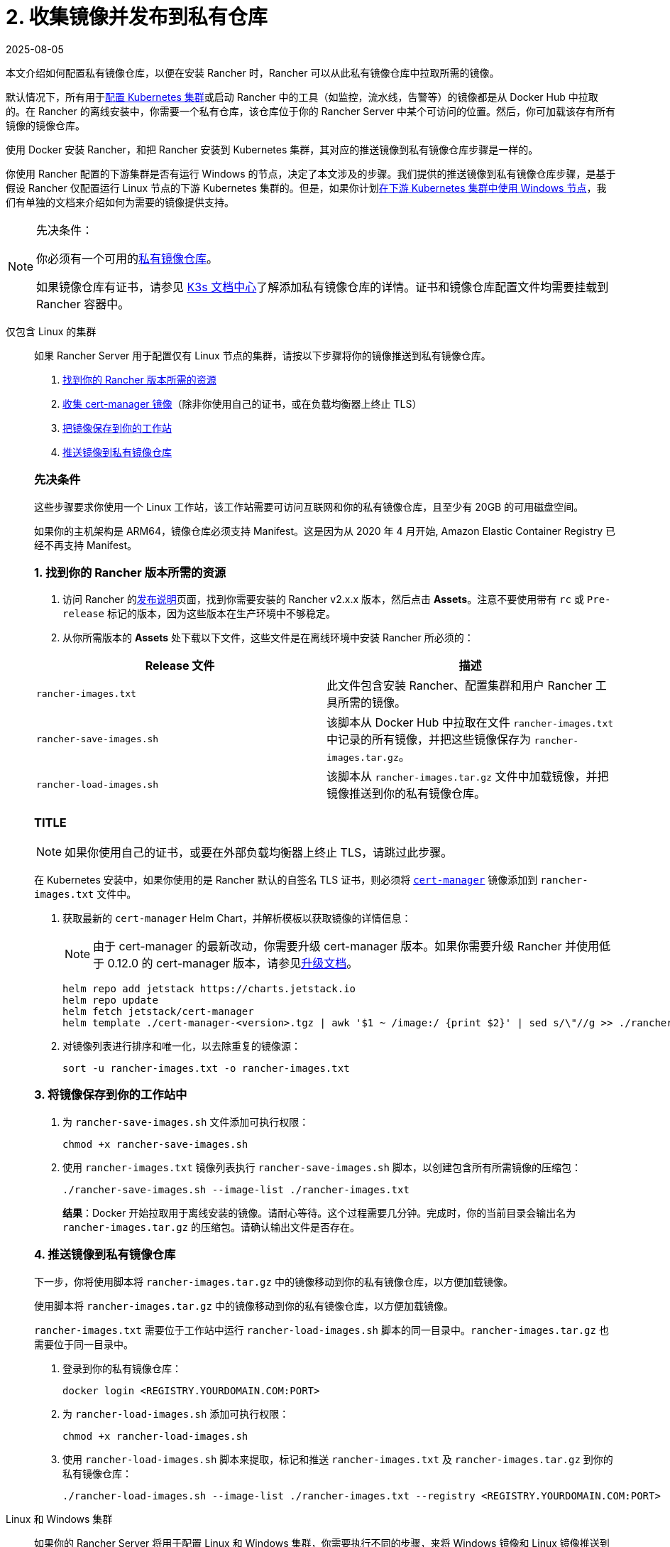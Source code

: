 = 2. 收集镜像并发布到私有仓库
:revdate: 2025-08-05
:page-revdate: {revdate}

本文介绍如何配置私有镜像仓库，以便在安装 Rancher 时，Rancher 可以从此私有镜像仓库中拉取所需的镜像。

默认情况下，所有用于xref:cluster-deployment/cluster-deployment.adoc[配置 Kubernetes 集群]或启动 Rancher 中的工具（如监控，流水线，告警等）的镜像都是从 Docker Hub 中拉取的。在 Rancher 的离线安装中，你需要一个私有仓库，该仓库位于你的 Rancher Server 中某个可访问的位置。然后，你可加载该存有所有镜像的镜像仓库。

使用 Docker 安装 Rancher，和把 Rancher 安装到 Kubernetes 集群，其对应的推送镜像到私有镜像仓库步骤是一样的。

你使用 Rancher 配置的下游集群是否有运行 Windows 的节点，决定了本文涉及的步骤。我们提供的推送镜像到私有镜像仓库步骤，是基于假设 Rancher 仅配置运行 Linux 节点的下游 Kubernetes 集群的。但是，如果你计划xref:cluster-deployment/custom-clusters/windows/use-windows-clusters.adoc[在下游 Kubernetes 集群中使用 Windows 节点]，我们有单独的文档来介绍如何为需要的镜像提供支持。

[NOTE]
.先决条件：
====

你必须有一个可用的link:https://docs.docker.com/registry/deploying/#run-an-externally-accessible-registry[私有镜像仓库]。

如果镜像仓库有证书，请参见 https://rancher.com/docs/k3s/latest/en/installation/private-registry/[K3s 文档中心]了解添加私有镜像仓库的详情。证书和镜像仓库配置文件均需要挂载到 Rancher 容器中。
====


[tabs]
======
仅包含 Linux 的集群::
+
--
如果 Rancher Server 用于配置仅有 Linux 节点的集群，请按以下步骤将你的镜像推送到私有镜像仓库。

. <<_linux_1_找到你的_rancher_版本所需的资源,找到你的 Rancher 版本所需的资源>>
. <<_linux_2_收集_cert_manager_镜像,收集 cert-manager 镜像>>（除非你使用自己的证书，或在负载均衡器上终止 TLS）
. <<_linux_3_将镜像保存到你的工作站中,把镜像保存到你的工作站>>
. <<_linux_4_推送镜像到私有镜像仓库,推送镜像到私有镜像仓库>>

[#_linux_先决条件]
[pass]
<h3><a id="_linux_先决条件"></a>先决条件</h3>

这些步骤要求你使用一个 Linux 工作站，该工作站需要可访问互联网和你的私有镜像仓库，且至少有 20GB 的可用磁盘空间。

如果你的主机架构是 ARM64，镜像仓库必须支持 Manifest。这是因为从 2020 年 4 月开始, Amazon Elastic Container Registry 已经不再支持 Manifest。

[#_linux_1_找到你的_rancher_版本所需的资源]
[pass]
<h3><a class="anchor" href="#_linux_1_找到你的_rancher_版本所需的资源" id="#_linux_1_找到你的_rancher_版本所需的资源"></a>1. 找到你的 Rancher 版本所需的资源</h3>

. 访问 Rancher 的link:https://github.com/rancher/rancher/releases[发布说明]页面，找到你需要安装的 Rancher v2.x.x 版本，然后点击 *Assets*。注意不要使用带有 `rc` 或 `Pre-release` 标记的版本，因为这些版本在生产环境中不够稳定。
. 从你所需版本的 *Assets* 处下载以下文件，这些文件是在离线环境中安装 Rancher 所必须的：

|===
| Release 文件 | 描述

| `rancher-images.txt`
| 此文件包含安装 Rancher、配置集群和用户 Rancher 工具所需的镜像。

| `rancher-save-images.sh`
| 该脚本从 Docker Hub 中拉取在文件 `rancher-images.txt` 中记录的所有镜像，并把这些镜像保存为 `rancher-images.tar.gz`。

| `rancher-load-images.sh`
| 该脚本从 `rancher-images.tar.gz` 文件中加载镜像，并把镜像推送到你的私有镜像仓库。
|===

[#_linux_2_收集_cert_manager_镜像]
[pass]
<h3><a class="anchor" id="_linux_2_收集_cert_manager_镜像" href="#_linux_2_收集_cert_manager_镜像"></a>TITLE</h3>

[NOTE]
====
如果你使用自己的证书，或要在外部负载均衡器上终止 TLS，请跳过此步骤。
====


在 Kubernetes 安装中，如果你使用的是 Rancher 默认的自签名 TLS 证书，则必须将 https://artifacthub.io/packages/helm/cert-manager/cert-manager[`cert-manager`] 镜像添加到 `rancher-images.txt` 文件中。

. 获取最新的 `cert-manager` Helm Chart，并解析模板以获取镜像的详情信息：
+

[NOTE]
====
由于 cert-manager 的最新改动，你需要升级 cert-manager 版本。如果你需要升级 Rancher 并使用低于 0.12.0 的 cert-manager 版本，请参见xref:installation-and-upgrade/resources/upgrade-cert-manager.adoc[升级文档]。
====

+
[,plain]
----
helm repo add jetstack https://charts.jetstack.io
helm repo update
helm fetch jetstack/cert-manager
helm template ./cert-manager-<version>.tgz | awk '$1 ~ /image:/ {print $2}' | sed s/\"//g >> ./rancher-images.txt
----

. 对镜像列表进行排序和唯一化，以去除重复的镜像源：
+
[,plain]
----
sort -u rancher-images.txt -o rancher-images.txt
----

[#_linux_3_将镜像保存到你的工作站中]
[pass]
<h3><a class="anchor" id="_linux_3_将镜像保存到你的工作站中" href="#_linux_3_将镜像保存到你的工作站中"></a>3. 将镜像保存到你的工作站中</h3>

. 为 `rancher-save-images.sh` 文件添加可执行权限：
+
----
chmod +x rancher-save-images.sh
----

. 使用 `rancher-images.txt` 镜像列表执行 `rancher-save-images.sh` 脚本，以创建包含所有所需镜像的压缩包：
+
[,plain]
----
./rancher-save-images.sh --image-list ./rancher-images.txt
----
+
*结果*：Docker 开始拉取用于离线安装的镜像。请耐心等待。这个过程需要几分钟。完成时，你的当前目录会输出名为 `rancher-images.tar.gz` 的压缩包。请确认输出文件是否存在。

[#_linux_4_推送镜像到私有镜像仓库]
[pass]
<h3><a class="anchor" id="_linux_4_推送镜像到私有镜像仓库" href="_linux_4_推送镜像到私有镜像仓库"></a>4. 推送镜像到私有镜像仓库</h3>

下一步，你将使用脚本将 `rancher-images.tar.gz` 中的镜像移动到你的私有镜像仓库，以方便加载镜像。

使用脚本将 `rancher-images.tar.gz` 中的镜像移动到你的私有镜像仓库，以方便加载镜像。

`rancher-images.txt` 需要位于工作站中运行 `rancher-load-images.sh` 脚本的同一目录中。`rancher-images.tar.gz` 也需要位于同一目录中。

. 登录到你的私有镜像仓库：
+
[,plain]
----
docker login <REGISTRY.YOURDOMAIN.COM:PORT>
----

. 为 `rancher-load-images.sh` 添加可执行权限：
+
----
chmod +x rancher-load-images.sh
----

. 使用 `rancher-load-images.sh` 脚本来提取，标记和推送 `rancher-images.txt` 及 `rancher-images.tar.gz` 到你的私有镜像仓库：
+
[,plain]
----
./rancher-load-images.sh --image-list ./rancher-images.txt --registry <REGISTRY.YOURDOMAIN.COM:PORT>
----
--

Linux 和 Windows 集群::
+
--
如果你的 Rancher Server 将用于配置 Linux 和 Windows 集群，你需要执行不同的步骤，来将 Windows 镜像和 Linux 镜像推送到你的私有镜像仓库。由于 Windows 集群同时包含 Linux 和 Windows 节点，因此推送到私有镜像仓库的 Linux 镜像是 Manifest。

[#_windows_步骤]
[pass]
<h2><a id="_windows_步骤"></a>Windows 步骤</h2>

从 Windows Server 工作站中收集和推送 Windows 镜像。

. <<_win_1_找到你的_rancher_版本所需的资源,找到你的 Rancher 版本所需的资源>>
. <<_win_2_将镜像保存到你的_windows_server_工作站,将镜像保存到你的 Windows Server 工作站>>
. <<_win_3_准备_docker_daemon,准备 Docker daemon>>
. <<_win_4_推送镜像到私有镜像仓库,推送镜像到私有镜像仓库>>

[#_win_先决条件_]
[pass]
<h3><a id="_win_先决条件_"></a>先决条件</h3>

以下步骤假设你使用 Windows Server 1809 工作站，该工作站能访问网络及你的私有镜像仓库，且至少拥有 50GB 的磁盘空间。

工作站必须安装 Docker 18.02+ 版本以提供 manifest 支持。Manifest 支持是配置 Windows 集群所必须的。

你的镜像仓库必须支持 Manifest。这是因为从 2020 年 4 月开始, Amazon Elastic Container Registry 已经不再支持 Manifest。

[#_win_1_找到你的_rancher_版本所需的资源]
[pass]
<h3><a class="anchor" id="_win_1_找到你的_rancher_版本所需的资源" href="_win_1_找到你的_rancher_版本所需的资源"></a>1. 找到你的 Rancher 版本所需的资源</h3>

. 访问 Rancher 的link:https://github.com/rancher/rancher/releases[发布说明]页面，找到你需要安装的 Rancher v2.x.x 版本。不要下载带有 `rc` 或 `Pre-release` 标记的版本，因为这些版本在生产环境中不够稳定。
. 从你所需版本的 *Assets* 处下载以下文件：

|===
| Release 文件 | 描述

| `rancher-windows-images.txt`
| 此文件包含配置 Windows 集群所需的 Windows 镜像。

| `rancher-save-images.ps1`
| 该脚本从 Docker Hub 中拉取在文件 `rancher-windows-images.txt` 中记录的所有镜像，并把这些镜像保存为 `rancher-windows-images.tar.gz`。

| `rancher-load-images.ps1`
| 该脚本从 `rancher-windows-images.tar.gz` 文件中加载镜像，并把镜像推送到你的私有镜像仓库。
|===

[#_win_2_将镜像保存到你的_windows_server_工作站]
[pass]
<h3><a class="anchor" id="_win_2_将镜像保存到你的_windows_server_工作站" href="_win_2_将镜像保存到你的_windows_server_工作站"></a>2. 将镜像保存到你的 Windows Server 工作站</h3>

. 在 `powershell` 中，进入上一步下载的文件所在的目录。
. 运行 `rancher-save-images.ps1` 以创建包含所有所需镜像的压缩包：
+
[,plain]
----
./rancher-save-images.ps1
----
+
*结果*：Docker 开始拉取用于离线安装的镜像。请耐心等待。这个过程需要几分钟。完成时，你的当前目录会输出名为 `rancher-windows-images.tar.gz` 的压缩包。请确认输出文件是否存在。

[#_win_3_准备_docker_daemon]
[pass]
<h3><a class="anchor" id="_win_3_准备_docker_daemon" anchor="_win_3_准备_docker_daemon"></a>3. 准备 Docker daemon</h3>

将你的私有镜像仓库地址尾附到 Docker daemon (`C:\\ProgramData\\Docker\\config\\daemon.json`) 的 `allow-nondistributable-artifacts` 配置字段中。Windows 镜像的基础镜像是由 `mcr.microsoft.com` 镜像仓库维护的，而 Docker Hub 中缺少 Microsoft 镜像仓库层，且需要将其拉入私有镜像仓库，因此这一步骤是必须的。

[,json]
----
{
  ...
  "allow-nondistributable-artifacts": [
    ...
    "<REGISTRY.YOURDOMAIN.COM:PORT>"
  ]
  ...
}
----

[#_win_4_推送镜像到私有镜像仓库]
[pass]
<h3><a class="anchor" id="_win_4_推送镜像到私有镜像仓库" anchor="_win_4_推送镜像到私有镜像仓库"></a>4. 推送镜像到私有镜像仓库</h3>

使用脚本将 `rancher-windows-images.tar.gz` 中的镜像移动到你的私有镜像仓库，以方便加载镜像。

`rancher-windows-images.txt` 需要位于工作站中运行 `rancher-load-images.ps1` 脚本的同一目录中。`rancher-windows-images.tar.gz` 也需要位于同一目录中。

. 使用 `powershell` 登录到你的私有镜像仓库：
+
[,plain]
----
docker login <REGISTRY.YOURDOMAIN.COM:PORT>
----

. 在 `powershell` 中，使用 `rancher-load-images.ps1` 脚本来提取，标记和推送 `rancher-images.tar.gz` 中的镜像到你的私有镜像仓库：
+
[,plain]
----
./rancher-load-images.ps1 --registry <REGISTRY.YOURDOMAIN.COM:PORT>
----

[#_winlin__linux_步骤_]
[pass]
<h2><a id="_winlin__linux_步骤_"></a>Linux 步骤</h2>

Linux 镜像需要在 Linux 主机上收集和推送，但是你必须先将 Windows 镜像推送到私有镜像仓库，然后再推送 Linux 镜像。由于被推送的 Linux 镜像实际上是支持 Windows 和 Linux 镜像的 manifest，因此涉及的步骤不同于只包含 Linux 节点的集群。

. <<_winlin_1_找到你的_rancher_版本所需的资源,找到你的 Rancher 版本所需的资源>>
. <<_winlin_2_收集所有需要的镜像,收集所有需要的镜像>>
. <<_winlin_3_将镜像保存到你的工作站中,将镜像保存到你的 Linux 工作站中>>
. <<_winlin_4_推送镜像到私有镜像仓库,推送镜像到私有镜像仓库>>

[#_winlin_先决条件]
[pass]
<h3><a id="_winlin_先决条件"></a>先决条件</h3>

在将 Linux 镜像推送到私有镜像仓库之前，你必须先把 Windows 镜像推送到私有镜像仓库。如果你已经把 Linux 镜像推送到私有镜像仓库，则需要再次按照说明重新推送，因为它们需要发布支持 Windows 和 Linux 镜像的 manifest。

这些步骤要求你使用一个 Linux 工作站，该工作站需要可访问互联网和你的私有镜像仓库，且至少有 20GB 的可用磁盘空间。

工作站必须安装 Docker 18.02+ 版本以提供 manifest 支持。Manifest 支持是配置 Windows 集群所必须的。

[#_winlin_1_找到你的_rancher_版本所需的资源]
[pass]
<h3><a class="anchor" id="_winlin_1_找到你的_rancher_版本所需的资源" href="_winlin_1_找到你的_rancher_版本所需的资源"></a>1. 找到你的 Rancher 版本所需的资源</h3>

. 访问 Rancher 的link:https://github.com/rancher/rancher/releases[发布说明]页面，找到你需要安装的 Rancher v2.x.x 版本。不要下载带有 `rc` 或 `Pre-release` 标记的版本，因为这些版本在生产环境中不够稳定。点击 *Assets*。
. 从你所需版本的 *Assets* 处下载以下文件：

|===
| Release 文件 | 描述

| `rancher-images.txt`
| 此文件包含安装 Rancher、配置集群和用户 Rancher 工具所需的镜像。

| `rancher-windows-images.txt`
| 此文件包含配置 Windows 集群所需的镜像。

| `rancher-save-images.sh`
| 该脚本从 Docker Hub 中拉取在文件 `rancher-images.txt` 中记录的所有镜像，并把这些镜像保存为 `rancher-images.tar.gz`。

| `rancher-load-images.sh`
| 该脚本从 `rancher-images.tar.gz` 文件中加载镜像，并把镜像推送到你的私有镜像仓库。
|===

[#_winlin_2_收集所有需要的镜像]
[pass]
<h3><a class="anchor" id="_winlin_2_收集所有需要的镜像" href="_winlin_2_收集所有需要的镜像"></a>2. 收集所有需要的镜像</h3>

*在 Kubernetes 安装中，如果你使用的是 Rancher 默认的自签名 TLS 证书*，则必须将 https://artifacthub.io/packages/helm/cert-manager/cert-manager[`cert-manager`] 镜像添加到 `rancher-images.txt` 文件中。如果你使用自己的证书，则可跳过此步骤。

. 获取最新的 `cert-manager` Helm Chart，并解析模板以获取镜像的详情信息：
+

[NOTE]
====
由于 cert-manager 的最新改动，你需要升级 cert-manager 版本。如果你需要升级 Rancher 并使用低于 0.12.0 的 cert-manager 版本，请参见xref:installation-and-upgrade/resources/upgrade-cert-manager.adoc[升级文档]。
====

+
[,plain]
----
helm repo add jetstack https://charts.jetstack.io
helm repo update
helm fetch jetstack/cert-manager
helm template ./cert-manager-<version>.tgz | awk '$1 ~ /image:/ {print $2}' | sed s/\"//g >> ./rancher-images.txt
----

. 对镜像列表进行排序和唯一化，以去除重复的镜像源：
+
[,plain]
----
sort -u rancher-images.txt -o rancher-images.txt
----

[#_winlin_3_将镜像保存到你的工作站中]
[pass]
<h3><a class="anchor" id="_winlin_3_将镜像保存到你的工作站中" href="_winlin_3_将镜像保存到你的工作站中"></a>3. 将镜像保存到你的工作站中</h3>

. 为 `rancher-save-images.sh` 文件添加可执行权限：
+
----
chmod +x rancher-save-images.sh
----

. 使用 `rancher-images.txt` 镜像列表执行 `rancher-save-images.sh` 脚本，以创建包含所有所需镜像的压缩包：
+
[,plain]
----
./rancher-save-images.sh --image-list ./rancher-images.txt
----

*结果*：Docker 开始拉取用于离线安装的镜像。请耐心等待。这个过程需要几分钟。完成时，你的当前目录会输出名为 `rancher-images.tar.gz` 的压缩包。请确认输出文件是否存在。

[#_winlin_4_推送镜像到私有镜像仓库]
[pass]
<h3><a class="anchor" id="_winlin_4_推送镜像到私有镜像仓库" href="_winlin_4_推送镜像到私有镜像仓库"></a>4. 推送镜像到私有镜像仓库</h3>

使用 `rancher-load-images.sh script` 脚本将 `rancher-images.tar.gz` 中的镜像移动到你的私有镜像仓库，以方便加载镜像。

镜像列表，即 `rancher-images.txt` 或 `rancher-windows-images.txt` 需要位于工作站中运行 `rancher-load-images.sh` 脚本的同一目录中。`rancher-images.tar.gz` 也需要位于同一目录中。

. 登录到你的私有镜像仓库：
+
[,plain]
----
docker login <REGISTRY.YOURDOMAIN.COM:PORT>
----

. 为 `rancher-load-images.sh` 添加可执行权限：
+
----
chmod +x rancher-load-images.sh
----

. 使用 `rancher-load-images.sh` 脚本来提取，标记和推送 `rancher-images.tar.gz` 中的镜像到你的私有镜像仓库：

[,plain]
----
./rancher-load-images.sh --image-list ./rancher-images.txt \
   --windows-image-list ./rancher-windows-images.txt \
   --registry <REGISTRY.YOURDOMAIN.COM:PORT>
----
--
======
